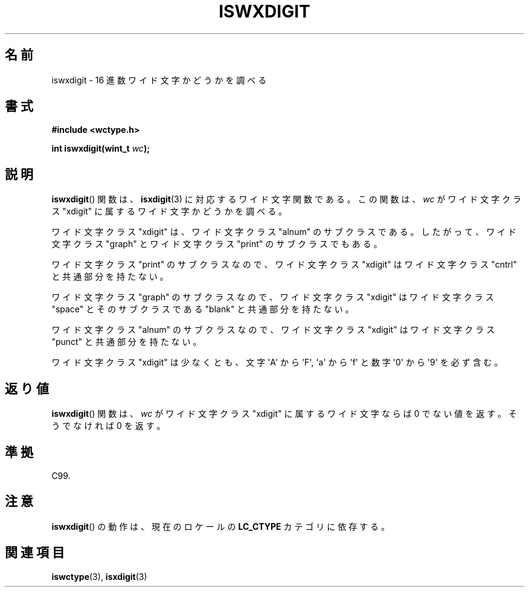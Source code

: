 .\" Copyright (c) Bruno Haible <haible@clisp.cons.org>
.\"
.\" This is free documentation; you can redistribute it and/or
.\" modify it under the terms of the GNU General Public License as
.\" published by the Free Software Foundation; either version 2 of
.\" the License, or (at your option) any later version.
.\"
.\" References consulted:
.\"   GNU glibc-2 source code and manual
.\"   Dinkumware C library reference http://www.dinkumware.com/
.\"   OpenGroup's Single UNIX specification http://www.UNIX-systems.org/online.html
.\"   ISO/IEC 9899:1999
.\"
.\" About this Japanese page, please contact to JM Project <JM@linux.or.jp>
.\" Translated Sun Sep  5 22:21:05 JST 1999
.\"           by FUJIWARA Teruyoshi <fujiwara@linux.or.jp>
.\" Updated Sun Dec 26 19:32:14 JST 1999
.\"           by Kentaro Shirakata <argrath@yo.rim.or.jp>
.\"
.TH ISWXDIGIT 3 1999-07-25 "GNU" "Linux Programmer's Manual"
.SH 名前
iswxdigit \- 16 進数ワイド文字かどうかを調べる
.SH 書式
.nf
.B #include <wctype.h>
.sp
.BI "int iswxdigit(wint_t " wc );
.fi
.SH 説明
.BR iswxdigit ()
関数は、
.BR isxdigit (3)
に対応するワイド文字関数である。
この関数は、\fIwc\fP がワイド文字クラス "xdigit" に属するワイド文字か
どうかを調べる。
.PP
ワイド文字クラス "xdigit" は、ワイド文字クラス "alnum" のサブクラスで
ある。したがって、ワイド文字クラス "graph" とワイド文字クラス "print"
のサブクラスでもある。
.PP
ワイド文字クラス "print" のサブクラスなので、ワイド文字クラス "xdigit"
はワイド文字クラス "cntrl" と共通部分を持たない。
.PP
ワイド文字クラス "graph" のサブクラスなので、ワイド文字クラス "xdigit"
はワイド文字クラス "space" とそのサブクラスである "blank" と共通
部分を持たない。
.PP
ワイド文字クラス "alnum" のサブクラスなので、ワイド文字クラス "xdigit"
はワイド文字クラス "punct" と共通部分を持たない。
.PP
ワイド文字クラス "xdigit" は少なくとも、文字 \(aqA\(aq から \(aqF\(aq,
\(aqa\(aq から \(aqf\(aq と数字 \(aq0\(aq から \(aq9\(aq を必ず含む。
.SH 返り値
.BR iswxdigit ()
関数は、\fIwc\fP がワイド文字クラス "xdigit" に属する
ワイド文字ならば 0 でない値を返す。そうでなければ 0 を返す。
.SH 準拠
C99.
.SH 注意
.BR iswxdigit ()
の動作は、現在のロケールの
.B LC_CTYPE
カテゴリに依存する。
.SH 関連項目
.BR iswctype (3),
.BR isxdigit (3)

